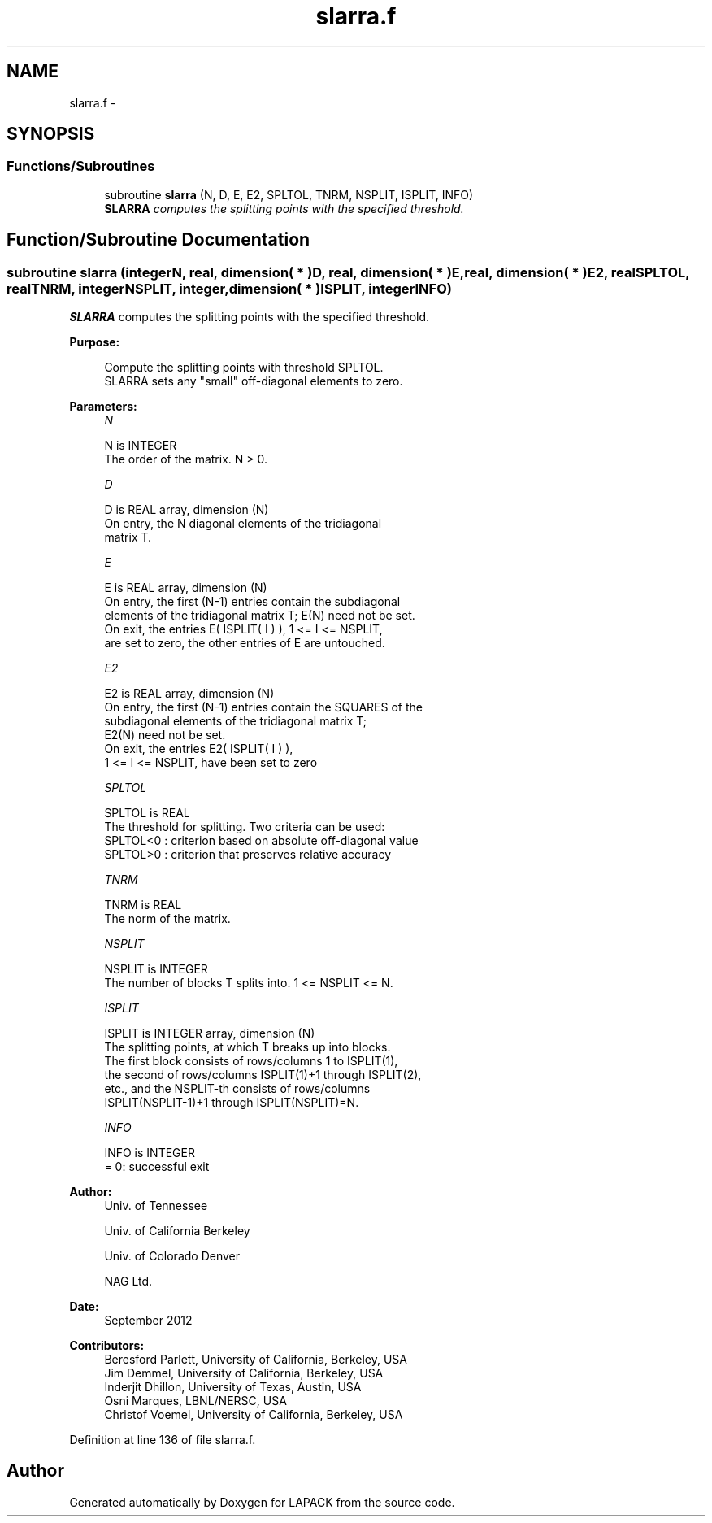.TH "slarra.f" 3 "Sat Nov 16 2013" "Version 3.4.2" "LAPACK" \" -*- nroff -*-
.ad l
.nh
.SH NAME
slarra.f \- 
.SH SYNOPSIS
.br
.PP
.SS "Functions/Subroutines"

.in +1c
.ti -1c
.RI "subroutine \fBslarra\fP (N, D, E, E2, SPLTOL, TNRM, NSPLIT, ISPLIT, INFO)"
.br
.RI "\fI\fBSLARRA\fP computes the splitting points with the specified threshold\&. \fP"
.in -1c
.SH "Function/Subroutine Documentation"
.PP 
.SS "subroutine slarra (integerN, real, dimension( * )D, real, dimension( * )E, real, dimension( * )E2, realSPLTOL, realTNRM, integerNSPLIT, integer, dimension( * )ISPLIT, integerINFO)"

.PP
\fBSLARRA\fP computes the splitting points with the specified threshold\&.  
.PP
\fBPurpose: \fP
.RS 4

.PP
.nf
 Compute the splitting points with threshold SPLTOL.
 SLARRA sets any "small" off-diagonal elements to zero.
.fi
.PP
 
.RE
.PP
\fBParameters:\fP
.RS 4
\fIN\fP 
.PP
.nf
          N is INTEGER
          The order of the matrix. N > 0.
.fi
.PP
.br
\fID\fP 
.PP
.nf
          D is REAL array, dimension (N)
          On entry, the N diagonal elements of the tridiagonal
          matrix T.
.fi
.PP
.br
\fIE\fP 
.PP
.nf
          E is REAL array, dimension (N)
          On entry, the first (N-1) entries contain the subdiagonal
          elements of the tridiagonal matrix T; E(N) need not be set.
          On exit, the entries E( ISPLIT( I ) ), 1 <= I <= NSPLIT,
          are set to zero, the other entries of E are untouched.
.fi
.PP
.br
\fIE2\fP 
.PP
.nf
          E2 is REAL array, dimension (N)
          On entry, the first (N-1) entries contain the SQUARES of the
          subdiagonal elements of the tridiagonal matrix T;
          E2(N) need not be set.
          On exit, the entries E2( ISPLIT( I ) ),
          1 <= I <= NSPLIT, have been set to zero
.fi
.PP
.br
\fISPLTOL\fP 
.PP
.nf
          SPLTOL is REAL
          The threshold for splitting. Two criteria can be used:
          SPLTOL<0 : criterion based on absolute off-diagonal value
          SPLTOL>0 : criterion that preserves relative accuracy
.fi
.PP
.br
\fITNRM\fP 
.PP
.nf
          TNRM is REAL
          The norm of the matrix.
.fi
.PP
.br
\fINSPLIT\fP 
.PP
.nf
          NSPLIT is INTEGER
          The number of blocks T splits into. 1 <= NSPLIT <= N.
.fi
.PP
.br
\fIISPLIT\fP 
.PP
.nf
          ISPLIT is INTEGER array, dimension (N)
          The splitting points, at which T breaks up into blocks.
          The first block consists of rows/columns 1 to ISPLIT(1),
          the second of rows/columns ISPLIT(1)+1 through ISPLIT(2),
          etc., and the NSPLIT-th consists of rows/columns
          ISPLIT(NSPLIT-1)+1 through ISPLIT(NSPLIT)=N.
.fi
.PP
.br
\fIINFO\fP 
.PP
.nf
          INFO is INTEGER
          = 0:  successful exit
.fi
.PP
 
.RE
.PP
\fBAuthor:\fP
.RS 4
Univ\&. of Tennessee 
.PP
Univ\&. of California Berkeley 
.PP
Univ\&. of Colorado Denver 
.PP
NAG Ltd\&. 
.RE
.PP
\fBDate:\fP
.RS 4
September 2012 
.RE
.PP
\fBContributors: \fP
.RS 4
Beresford Parlett, University of California, Berkeley, USA 
.br
 Jim Demmel, University of California, Berkeley, USA 
.br
 Inderjit Dhillon, University of Texas, Austin, USA 
.br
 Osni Marques, LBNL/NERSC, USA 
.br
 Christof Voemel, University of California, Berkeley, USA 
.RE
.PP

.PP
Definition at line 136 of file slarra\&.f\&.
.SH "Author"
.PP 
Generated automatically by Doxygen for LAPACK from the source code\&.
